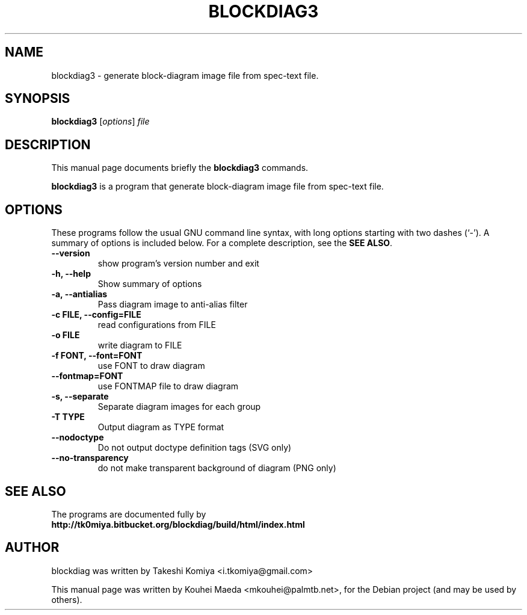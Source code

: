 .\"                                      Hey, EMACS: -*- nroff -*-
.\" First parameter, NAME, should be all caps
.\" Second parameter, SECTION, should be 1-8, maybe w/ subsection
.\" other parameters are allowed: see man(7), man(1)
.TH BLOCKDIAG3 1 "May  9, 2011"
.\" Please adjust this date whenever revising the manpage.
.\"
.\" Some roff macros, for reference:
.\" .nh        disable hyphenation
.\" .hy        enable hyphenation
.\" .ad l      left justify
.\" .ad b      justify to both left and right margins
.\" .nf        disable filling
.\" .fi        enable filling
.\" .br        insert line break
.\" .sp <n>    insert n+1 empty lines
.\" for manpage-specific macros, see man(7)
.SH NAME
blockdiag3 \- generate block-diagram image file from spec-text file.
.SH SYNOPSIS
.B blockdiag3
.RI [ options ] " file"
.SH DESCRIPTION
This manual page documents briefly the
.B blockdiag3
commands.
.PP
.\" TeX users may be more comfortable with the \fB<whatever>\fP and
.\" \fI<whatever>\fP escape sequences to invode bold face and italics,
.\" respectively.
\fBblockdiag3\fP is a program that generate block-diagram image file from spec-text file.
.SH OPTIONS
These programs follow the usual GNU command line syntax, with long
options starting with two dashes (`-').
A summary of options is included below.
For a complete description, see the \fBSEE ALSO\fP.
.TP
.B \-\-version
show program's version number and exit
.TP
.B \-h, \-\-help
Show summary of options
.TP
.B \-a, \-\-antialias
Pass diagram image to anti-alias filter
.TP
.B \-c FILE, \-\-config=FILE
read configurations from FILE
.TP
.B \-o FILE
write diagram to FILE
.TP
.B \-f FONT, \-\-font=FONT
use FONT to draw diagram
.TP
.B \-\-fontmap=FONT
use FONTMAP file to draw diagram
.TP
.B \-s, \-\-separate
Separate diagram images for each group
.TP
.B \-T TYPE
Output diagram as TYPE format
.TP
.B \-\-nodoctype
Do not output doctype definition tags (SVG only)
.TP
.B \-\-no-transparency
do not make transparent background of diagram (PNG only)
.SH SEE ALSO
The programs are documented fully by
.br
.BR http://tk0miya.bitbucket.org/blockdiag/build/html/index.html
.SH AUTHOR
blockdiag was written by Takeshi Komiya <i.tkomiya@gmail.com>
.PP
This manual page was written by Kouhei Maeda <mkouhei@palmtb.net>,
for the Debian project (and may be used by others).

